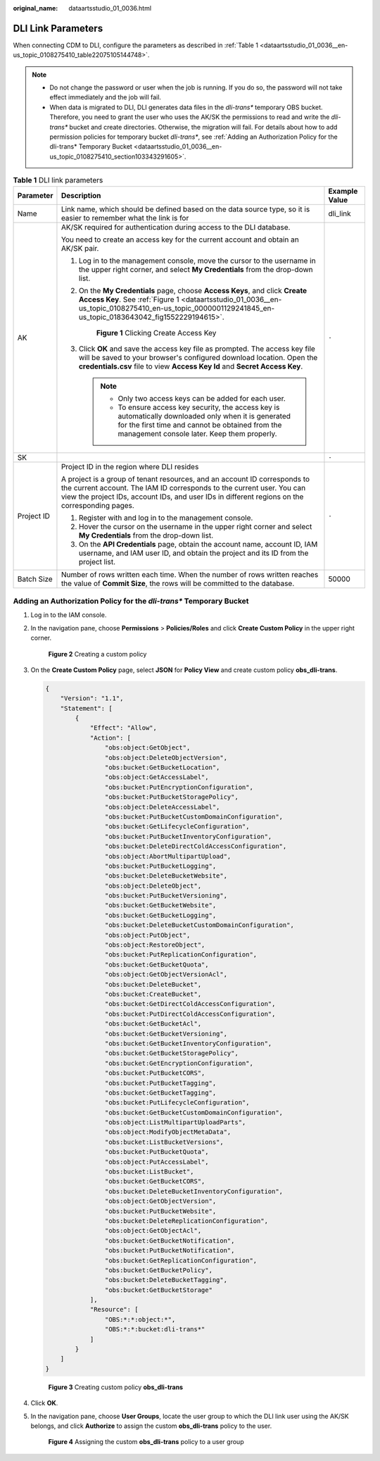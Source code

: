 :original_name: dataartsstudio_01_0036.html

.. _dataartsstudio_01_0036:

DLI Link Parameters
===================

When connecting CDM to DLI, configure the parameters as described in :ref:`Table 1 <dataartsstudio_01_0036__en-us_topic_0108275410_table22075105144748>`.

.. note::

   -  Do not change the password or user when the job is running. If you do so, the password will not take effect immediately and the job will fail.

   -  When data is migrated to DLI, DLI generates data files in the *dli-trans\** temporary OBS bucket. Therefore, you need to grant the user who uses the AK/SK the permissions to read and write the *dli-trans\** bucket and create directories. Otherwise, the migration will fail. For details about how to add permission policies for temporary bucket *dli-trans\**, see :ref:`Adding an Authorization Policy for the dli-trans* Temporary Bucket <dataartsstudio_01_0036__en-us_topic_0108275410_section103343291605>`.

.. _dataartsstudio_01_0036__en-us_topic_0108275410_table22075105144748:

.. table:: **Table 1** DLI link parameters

   +-----------------------+------------------------------------------------------------------------------------------------------------------------------------------------------------------------------------------------------------------------------------------------------+-----------------------+
   | Parameter             | Description                                                                                                                                                                                                                                          | Example Value         |
   +=======================+======================================================================================================================================================================================================================================================+=======================+
   | Name                  | Link name, which should be defined based on the data source type, so it is easier to remember what the link is for                                                                                                                                   | dli_link              |
   +-----------------------+------------------------------------------------------------------------------------------------------------------------------------------------------------------------------------------------------------------------------------------------------+-----------------------+
   | AK                    | AK/SK required for authentication during access to the DLI database.                                                                                                                                                                                 | ``-``                 |
   |                       |                                                                                                                                                                                                                                                      |                       |
   |                       | You need to create an access key for the current account and obtain an AK/SK pair.                                                                                                                                                                   |                       |
   |                       |                                                                                                                                                                                                                                                      |                       |
   |                       | #. Log in to the management console, move the cursor to the username in the upper right corner, and select **My Credentials** from the drop-down list.                                                                                               |                       |
   |                       |                                                                                                                                                                                                                                                      |                       |
   |                       | #. On the **My Credentials** page, choose **Access Keys**, and click **Create Access Key**. See :ref:`Figure 1 <dataartsstudio_01_0036__en-us_topic_0108275410_en-us_topic_0000001129241845_en-us_topic_0183643042_fig1552229194615>`.               |                       |
   |                       |                                                                                                                                                                                                                                                      |                       |
   |                       |    .. _dataartsstudio_01_0036__en-us_topic_0108275410_en-us_topic_0000001129241845_en-us_topic_0183643042_fig1552229194615:                                                                                                                          |                       |
   |                       |                                                                                                                                                                                                                                                      |                       |
   |                       |    .. figure:: /_static/images/en-us_image_0000002269194761.png                                                                                                                                                                                      |                       |
   |                       |       :alt: **Figure 1** Clicking Create Access Key                                                                                                                                                                                                  |                       |
   |                       |                                                                                                                                                                                                                                                      |                       |
   |                       |       **Figure 1** Clicking Create Access Key                                                                                                                                                                                                        |                       |
   |                       |                                                                                                                                                                                                                                                      |                       |
   |                       | #. Click **OK** and save the access key file as prompted. The access key file will be saved to your browser's configured download location. Open the **credentials.csv** file to view **Access Key Id** and **Secret Access Key**.                   |                       |
   |                       |                                                                                                                                                                                                                                                      |                       |
   |                       |    .. note::                                                                                                                                                                                                                                         |                       |
   |                       |                                                                                                                                                                                                                                                      |                       |
   |                       |       -  Only two access keys can be added for each user.                                                                                                                                                                                            |                       |
   |                       |       -  To ensure access key security, the access key is automatically downloaded only when it is generated for the first time and cannot be obtained from the management console later. Keep them properly.                                        |                       |
   +-----------------------+------------------------------------------------------------------------------------------------------------------------------------------------------------------------------------------------------------------------------------------------------+-----------------------+
   | SK                    |                                                                                                                                                                                                                                                      | ``-``                 |
   +-----------------------+------------------------------------------------------------------------------------------------------------------------------------------------------------------------------------------------------------------------------------------------------+-----------------------+
   | Project ID            | Project ID in the region where DLI resides                                                                                                                                                                                                           | ``-``                 |
   |                       |                                                                                                                                                                                                                                                      |                       |
   |                       | A project is a group of tenant resources, and an account ID corresponds to the current account. The IAM ID corresponds to the current user. You can view the project IDs, account IDs, and user IDs in different regions on the corresponding pages. |                       |
   |                       |                                                                                                                                                                                                                                                      |                       |
   |                       | #. Register with and log in to the management console.                                                                                                                                                                                               |                       |
   |                       | #. Hover the cursor on the username in the upper right corner and select **My Credentials** from the drop-down list.                                                                                                                                 |                       |
   |                       | #. On the **API Credentials** page, obtain the account name, account ID, IAM username, and IAM user ID, and obtain the project and its ID from the project list.                                                                                     |                       |
   +-----------------------+------------------------------------------------------------------------------------------------------------------------------------------------------------------------------------------------------------------------------------------------------+-----------------------+
   | Batch Size            | Number of rows written each time. When the number of rows written reaches the value of **Commit Size**, the rows will be committed to the database.                                                                                                  | 50000                 |
   +-----------------------+------------------------------------------------------------------------------------------------------------------------------------------------------------------------------------------------------------------------------------------------------+-----------------------+

.. _dataartsstudio_01_0036__en-us_topic_0108275410_section103343291605:

Adding an Authorization Policy for the *dli-trans\** Temporary Bucket
---------------------------------------------------------------------

#. Log in to the IAM console.

#. In the navigation pane, choose **Permissions** > **Policies/Roles** and click **Create Custom Policy** in the upper right corner.


   .. figure:: /_static/images/en-us_image_0000002269114785.png
      :alt: **Figure 2** Creating a custom policy

      **Figure 2** Creating a custom policy

#. On the **Create Custom Policy** page, select **JSON** for **Policy View** and create custom policy **obs\_dli-trans**.

   .. code-block::

      {
          "Version": "1.1",
          "Statement": [
              {
                  "Effect": "Allow",
                  "Action": [
                      "obs:object:GetObject",
                      "obs:object:DeleteObjectVersion",
                      "obs:bucket:GetBucketLocation",
                      "obs:object:GetAccessLabel",
                      "obs:bucket:PutEncryptionConfiguration",
                      "obs:bucket:PutBucketStoragePolicy",
                      "obs:object:DeleteAccessLabel",
                      "obs:bucket:PutBucketCustomDomainConfiguration",
                      "obs:bucket:GetLifecycleConfiguration",
                      "obs:bucket:PutBucketInventoryConfiguration",
                      "obs:bucket:DeleteDirectColdAccessConfiguration",
                      "obs:object:AbortMultipartUpload",
                      "obs:bucket:PutBucketLogging",
                      "obs:bucket:DeleteBucketWebsite",
                      "obs:object:DeleteObject",
                      "obs:bucket:PutBucketVersioning",
                      "obs:bucket:GetBucketWebsite",
                      "obs:bucket:GetBucketLogging",
                      "obs:bucket:DeleteBucketCustomDomainConfiguration",
                      "obs:object:PutObject",
                      "obs:object:RestoreObject",
                      "obs:bucket:PutReplicationConfiguration",
                      "obs:bucket:GetBucketQuota",
                      "obs:object:GetObjectVersionAcl",
                      "obs:bucket:DeleteBucket",
                      "obs:bucket:CreateBucket",
                      "obs:bucket:GetDirectColdAccessConfiguration",
                      "obs:bucket:PutDirectColdAccessConfiguration",
                      "obs:bucket:GetBucketAcl",
                      "obs:bucket:GetBucketVersioning",
                      "obs:bucket:GetBucketInventoryConfiguration",
                      "obs:bucket:GetBucketStoragePolicy",
                      "obs:bucket:GetEncryptionConfiguration",
                      "obs:bucket:PutBucketCORS",
                      "obs:bucket:PutBucketTagging",
                      "obs:bucket:GetBucketTagging",
                      "obs:bucket:PutLifecycleConfiguration",
                      "obs:bucket:GetBucketCustomDomainConfiguration",
                      "obs:object:ListMultipartUploadParts",
                      "obs:object:ModifyObjectMetaData",
                      "obs:bucket:ListBucketVersions",
                      "obs:bucket:PutBucketQuota",
                      "obs:object:PutAccessLabel",
                      "obs:bucket:ListBucket",
                      "obs:bucket:GetBucketCORS",
                      "obs:bucket:DeleteBucketInventoryConfiguration",
                      "obs:object:GetObjectVersion",
                      "obs:bucket:PutBucketWebsite",
                      "obs:bucket:DeleteReplicationConfiguration",
                      "obs:object:GetObjectAcl",
                      "obs:bucket:GetBucketNotification",
                      "obs:bucket:PutBucketNotification",
                      "obs:bucket:GetReplicationConfiguration",
                      "obs:bucket:GetBucketPolicy",
                      "obs:bucket:DeleteBucketTagging",
                      "obs:bucket:GetBucketStorage"
                  ],
                  "Resource": [
                      "OBS:*:*:object:*",
                      "OBS:*:*:bucket:dli-trans*"
                  ]
              }
          ]
      }


   .. figure:: /_static/images/en-us_image_0000002234075564.png
      :alt: **Figure 3** Creating custom policy **obs\_dli-trans**

      **Figure 3** Creating custom policy **obs\_dli-trans**

#. Click **OK**.

#. In the navigation pane, choose **User Groups**, locate the user group to which the DLI link user using the AK/SK belongs, and click **Authorize** to assign the custom **obs\_dli-trans** policy to the user.


   .. figure:: /_static/images/en-us_image_0000002269114801.png
      :alt: **Figure 4** Assigning the custom **obs\_dli-trans** policy to a user group

      **Figure 4** Assigning the custom **obs\_dli-trans** policy to a user group
